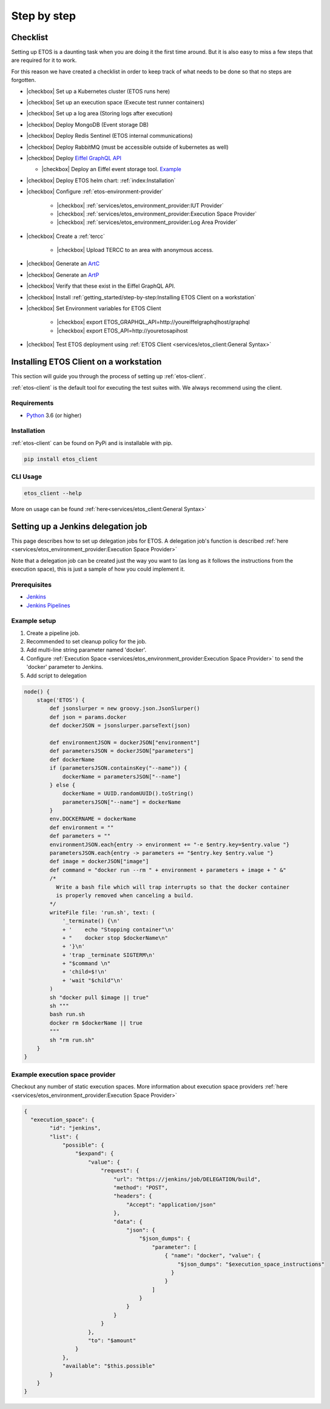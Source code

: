 .. _step-by-step:


.. |checkbox| raw:: html

    <input type="checkbox">


============
Step by step
============


Checklist
=========

Setting up ETOS is a daunting task when you are doing it the first time around.
But it is also easy to miss a few steps that are required for it to work.

For this reason we have created a checklist in order to keep track of what needs to be done so that no steps are forgotten.

* |checkbox| Set up a Kubernetes cluster (ETOS runs here)
* |checkbox| Set up an execution space (Execute test runner containers)
* |checkbox| Set up a log area (Storing logs after execution)
* |checkbox| Deploy MongoDB (Event storage DB)
* |checkbox| Deploy Redis Sentinel (ETOS internal communications)
* |checkbox| Deploy RabbitMQ (must be accessible outside of kubernetes as well)
* |checkbox| Deploy `Eiffel GraphQL API <https://eiffel-graphql-api.readthedocs.io/en/latest/examples.html#start-api-docker>`_

  * |checkbox| Deploy an Eiffel event storage tool. `Example <https://eiffel-graphql-api.readthedocs.io/en/latest/examples.html#start-storage-docker>`_

* |checkbox| Deploy ETOS helm chart: :ref:`index:Installation`
* |checkbox| Configure :ref:`etos-environment-provider`

   * |checkbox| :ref:`services/etos_environment_provider:IUT Provider`

   * |checkbox| :ref:`services/etos_environment_provider:Execution Space Provider`

   * |checkbox| :ref:`services/etos_environment_provider:Log Area Provider`

* |checkbox| Create a :ref:`tercc`

   * |checkbox| Upload TERCC to an area with anonymous access.

* |checkbox| Generate an `ArtC <https://github.com/eiffel-community/eiffel/blob/master/eiffel-vocabulary/EiffelArtifactCreatedEvent.md>`_
* |checkbox| Generate an `ArtP <https://github.com/eiffel-community/eiffel/blob/master/eiffel-vocabulary/EiffelArtifactPublishedEvent.md>`_
* |checkbox| Verify that these exist in the Eiffel GraphQL API.
* |checkbox| Install :ref:`getting_started/step-by-step:Installing ETOS Client on a workstation`
* |checkbox| Set Environment variables for ETOS Client

   * |checkbox| export ETOS_GRAPHQL_API=http://youreiffelgraphqlhost/graphql

   * |checkbox| export ETOS_API=http://youretosapihost

* |checkbox| Test ETOS deployment using :ref:`ETOS Client <services/etos_client:General Syntax>`


Installing ETOS Client on a workstation
=======================================

This section will guide you through the process of setting up :ref:`etos-client`. 

:ref:`etos-client` is the default tool for executing the test suites with. We always recommend using the client.

Requirements
------------

- `Python <https://www.python.org>`_ 3.6 (or higher)

Installation
------------

:ref:`etos-client` can be found on PyPi and is installable with pip.

.. code-block:: bash

   pip install etos_client


CLI Usage
---------

.. code-block:: bash

   etos_client --help

More on usage can be found :ref:`here<services/etos_client:General Syntax>`


Setting up a Jenkins delegation job
===================================

This page describes how to set up delegation jobs for ETOS.
A delegation job's function is described :ref:`here <services/etos_environment_provider:Execution Space Provider>`

Note that a delegation job can be created just the way you want to (as long as it follows the instructions from the execution space), this is just a sample of how you could implement it.

Prerequisites
-------------

- `Jenkins <https://www.jenkins.io>`_
- `Jenkins Pipelines <https://www.jenkins.io/doc/book/pipeline/>`_

Example setup
-------------

#. Create a pipeline job.
#. Recommended to set cleanup policy for the job.
#. Add multi-line string parameter named 'docker'.
#. Configure :ref:`Execution Space <services/etos_environment_provider:Execution Space Provider>` to send the 'docker' parameter to Jenkins.
#. Add script to delegation

.. code-block:: groovy

   node() {
       stage('ETOS') {
           def jsonslurper = new groovy.json.JsonSlurper()
           def json = params.docker
           def dockerJSON = jsonslurper.parseText(json)
           
           def environmentJSON = dockerJSON["environment"]
           def parametersJSON = dockerJSON["parameters"]
           def dockerName
           if (parametersJSON.containsKey("--name")) {
               dockerName = parametersJSON["--name"]
           } else {
               dockerName = UUID.randomUUID().toString()
               parametersJSON["--name"] = dockerName
           }
           env.DOCKERNAME = dockerName
           def environment = ""
           def parameters = ""
           environmentJSON.each{entry -> environment += "-e $entry.key=$entry.value "}
           parametersJSON.each{entry -> parameters += "$entry.key $entry.value "}
           def image = dockerJSON["image"]
           def command = "docker run --rm " + environment + parameters + image + " &"
           /*
             Write a bash file which will trap interrupts so that the docker container
             is properly removed when canceling a build.
           */
           writeFile file: 'run.sh', text: (
               '_terminate() {\n'
               + '    echo "Stopping container"\n'
               + "    docker stop $dockerName\n"
               + '}\n'
               + 'trap _terminate SIGTERM\n'
               + "$command \n"
               + 'child=$!\n'
               + 'wait "$child"\n'
           )
           sh "docker pull $image || true"
           sh """
           bash run.sh
           docker rm $dockerName || true
           """
           sh "rm run.sh"
       }
   }


Example execution space provider
--------------------------------

Checkout any number of static execution spaces.
More information about execution space providers :ref:`here <services/etos_environment_provider:Execution Space Provider>`

.. code-block:: json

   {
     "execution_space": {
           "id": "jenkins",
           "list": {
               "possible": {
                   "$expand": {
                       "value": {
                           "request": {
                               "url": "https://jenkins/job/DELEGATION/build",
                               "method": "POST",
                               "headers": {
                                   "Accept": "application/json"
                               },
                               "data": {
                                   "json": {
                                       "$json_dumps": {
                                           "parameter": [
                                               { "name": "docker", "value": {
                                                   "$json_dumps": "$execution_space_instructions"
                                                 }
                                               }
                                           ]
                                       }
                                   }
                               }
                           }
                       },
                       "to": "$amount"
                   }
               },
               "available": "$this.possible"
           }
       }
   }
